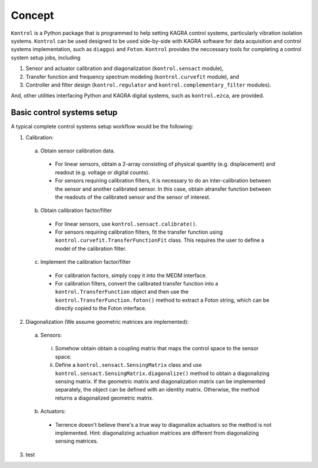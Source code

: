 Concept
=======
``Kontrol`` is a Python package that is programmed to help setting
KAGRA control systems, particularly vibration isolation systems.
``Kontrol`` can be used designed to be used side-by-side with
KAGRA software for data acquisition and control systems implementation,
such as ``diaggui`` and ``Foton``.
``Kontrol`` provides the neccessary tools for completing a control system setup
jobs, including

#. Sensor and actuator calibration and diagonalization (``kontrol.sensact`` module),
#. Transfer function and frequency spectrum modeling (``kontrol.curvefit`` module), and
#. Controller and filter design (``kontrol.regulator`` and ``kontrol.complementary_filter`` modules).

And, other utilities interfacing Python and KAGRA digital systems, such as
``kontrol.ezca``, are provided.

Basic control systems setup
---------------------------
A typical complete control systems setup workflow would be the following:

1. Calibration:
  a. Obtain sensor calibration data.
    * For linear sensors, obtain a 2-array consisting of physical quantity (e.g. displacement) and readout (e.g. voltage or digital counts).
    * For sensors requiring calibration filters, it is necessary to do an inter-calibration between the sensor and another calibrated sensor. In this case, obtain atransfer function between the readouts of the calibrated sensor and the sensor of interest.
  b. Obtain calibration factor/filter
    * For linear sensors, use ``kontrol.sensact.calibrate()``.
    * For sensors requiring calibration filters, fit the transfer function using ``kontrol.curvefit.TransferFunctionFit`` class. This requires the user to define a model of the calibration filter.
  c. Implement the calibration factor/filter
    * For calibration factors, simply copy it into the MEDM interface.
    * For calibration filters, convert the calibrated transfer function into a ``kontrol.TransferFunction`` object and then use the ``kontrol.TransferFunction.foton()`` method to extract a Foton string, which can be directly copied to the Foton interface.
2. Diagonalization (We assume geometric matrices are implemented):
  a. Sensors:
    i. Somehow obtain obtain a coupling matrix that maps the control space to the sensor space.
    ii. Define a ``kontrol.sensact.SensingMatrix`` class and use ``kontrol.sensact.SensingMatrix.diagonalize()`` method to obtain a diagonalizing sensing matrix. If the geometric matrix and diagonalization matrix can be implemented separately, the object can be defined with an identity matrix. Otherwise, the method returns a diagonalized geometric matrix.
  b. Actuators:
    * Terrence doesn't believe there's a true way to diagonalize actuators so the method is not implemented. Hint: diagonalizing actuation matrices are different from diagonalizing sensing matrices.
3. test
